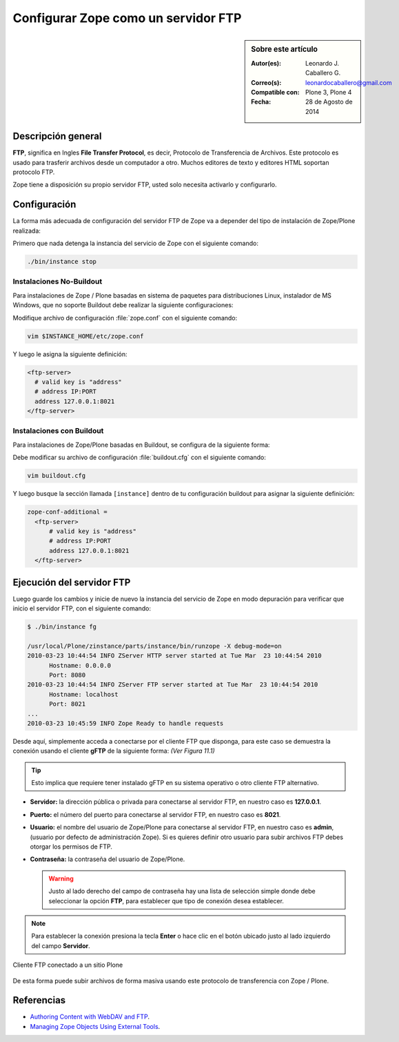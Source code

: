 .. -*- coding: utf-8 -*-

.. _zope_como_ftp:

====================================
Configurar Zope como un servidor FTP
====================================

.. sidebar:: Sobre este artículo

    :Autor(es): Leonardo J. Caballero G.
    :Correo(s): leonardocaballero@gmail.com
    :Compatible con: Plone 3, Plone 4
    :Fecha: 28 de Agosto de 2014

Descripción general
===================

**FTP**, significa en Ingles **File Transfer Protocol**, es decir, 
Protocolo de Transferencia de Archivos. Este protocolo es usado para 
trasferir archivos desde un computador a otro. Muchos editores de 
texto y editores HTML soportan protocolo FTP.

Zope tiene a disposición su propio servidor FTP, usted solo necesita
activarlo y configurarlo.

Configuración
=============

La forma más adecuada de configuración del servidor FTP de Zope va a 
depender del tipo de instalación de Zope/Plone realizada:

Primero que nada detenga la instancia del servicio de Zope con el 
siguiente comando: 

.. code-block:: sh

  ./bin/instance stop

Instalaciones No-Buildout
-------------------------

Para instalaciones de Zope / Plone basadas en sistema de paquetes para 
distribuciones Linux, instalador de MS Windows, que no soporte Buildout 
debe realizar la siguiente configuraciones:

Modifique archivo de configuración :file:`zope.conf` con el siguiente comando:

.. code-block:: sh

  vim $INSTANCE_HOME/etc/zope.conf

Y luego le asigna la siguiente definición:

.. code-block:: cfg

  <ftp-server>
    # valid key is "address"
    # address IP:PORT
    address 127.0.0.1:8021
  </ftp-server>

Instalaciones con Buildout
--------------------------

Para instalaciones de Zope/Plone basadas en Buildout, se configura de la
siguiente forma:

Debe modificar su archivo de configuración :file:`buildout.cfg` con el 
siguiente comando:

.. code-block:: sh

  vim buildout.cfg

Y luego busque la sección llamada ``[instance]`` dentro de tu configuración
buildout para asignar la siguiente definición:

.. code-block:: cfg

  zope-conf-additional =
    <ftp-server>
        # valid key is "address"
        # address IP:PORT
        address 127.0.0.1:8021
    </ftp-server>


Ejecución del servidor FTP
==========================

Luego guarde los cambios y inicie de nuevo la instancia del servicio de
Zope en modo depuración para verificar que inicio el servidor FTP, con el
siguiente comando:

.. code-block:: sh

  $ ./bin/instance fg

  /usr/local/Plone/zinstance/parts/instance/bin/runzope -X debug-mode=on
  2010-03-23 10:44:54 INFO ZServer HTTP server started at Tue Mar  23 10:44:54 2010
  	Hostname: 0.0.0.0
  	Port: 8080
  2010-03-23 10:44:54 INFO ZServer FTP server started at Tue Mar  23 10:44:54 2010
  	Hostname: localhost
  	Port: 8021
  ...
  2010-03-23 10:45:59 INFO Zope Ready to handle requests

Desde aquí, simplemente acceda a conectarse por el cliente FTP que
disponga, para este caso se demuestra la conexión usando el cliente 
**gFTP** de la siguiente forma:  *(Ver Figura 11.1)*

.. tip::

    Esto implica que requiere tener instalado gFTP en su sistema operativo 
    o otro cliente FTP alternativo.

- **Servidor:** la dirección pública o privada para conectarse al
  servidor FTP, en nuestro caso es **127.0.0.1**.

- **Puerto:** el número del puerto para conectarse al servidor FTP,
  en nuestro caso es **8021**.
  
- **Usuario:** el nombre del usuario de Zope/Plone para conectarse al
  servidor FTP, en nuestro caso es **admin**, (usuario por defecto de
  administración Zope). Si es quieres definir otro usuario para subir
  archivos FTP debes otorgar los permisos de FTP.
  
- **Contraseña:** la contraseña del usuario de Zope/Plone.

  .. warning::

      Justo al lado derecho del campo de contraseña hay una lista de 
      selección simple donde debe seleccionar la opción **FTP**, para 
      establecer que tipo de conexión desea establecer.

.. note::
    Para establecer la conexión presiona la tecla **Enter** o hace clic en 
    el botón ubicado justo al lado izquierdo del campo **Servidor**.

.. figure:: ./access_server_ftp4plone.png
  :alt: Cliente FTP conectado a un sitio Plone
  :align: center
  :width: 680px
  :height: 425px

  Cliente FTP conectado a un sitio Plone

De esta forma puede subir archivos de forma masiva usando este protocolo
de transferencia con Zope / Plone.

Referencias
===========

- `Authoring Content with WebDAV and FTP`_.

- `Managing Zope Objects Using External Tools`_.

.. _Authoring Content with WebDAV and FTP: http://www.zope.org/Documentation/Articles/WebDAV%20
.. _Managing Zope Objects Using External Tools: http://www.zope.org/Documentation/Books/ZopeBook/2_6Edition/ExternalTools.stx